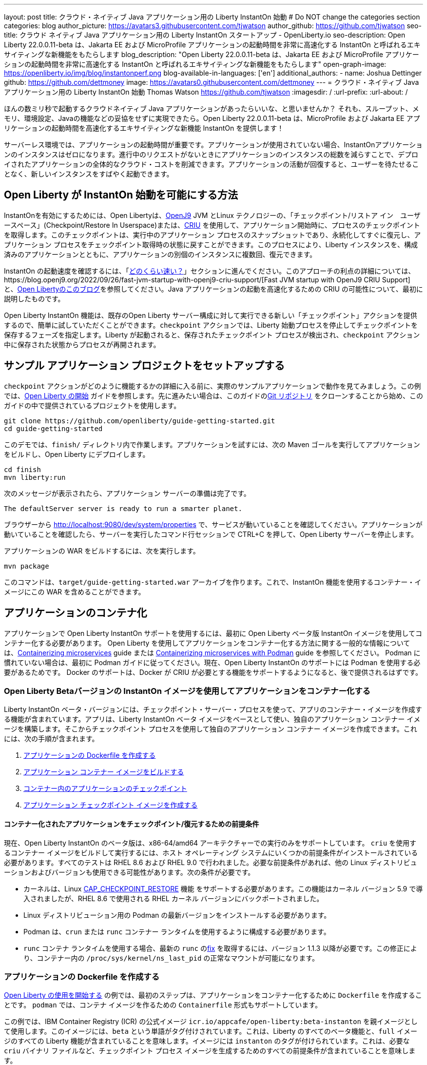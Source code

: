 ---
layout: post
title: クラウド・ネイティブ Java アプリケーション用の Liberty InstantOn 始動
# Do NOT change the categories section
categories: blog
author_picture: https://avatars3.githubusercontent.com/tjwatson
author_github: https://github.com/tjwatson
seo-title: クラウド ネイティブ Java アプリケーション用の Liberty InstantOn スタートアップ - OpenLiberty.io
seo-description: Open Liberty 22.0.0.11-beta は、Jakarta EE および MicroProfile アプリケーションの起動時間を非常に高速化する InstantOn と呼ばれるエキサイティングな新機能をもたらします
blog_description: "Open Liberty 22.0.0.11-beta は、Jakarta EE および MicroProfile アプリケーションの起動時間を非常に高速化する InstantOn と呼ばれるエキサイティングな新機能をもたらします"
open-graph-image: https://openliberty.io/img/blog/instantonperf.png
blog-available-in-languages: ['en']
additional_authors: 
- name: Joshua Dettinger
  github: https://github.com/dettmoney
  image: https://avatars0.githubusercontent.com/dettmoney
---
= クラウド・ネイティブ Java アプリケーション用の Liberty InstantOn 始動
Thomas Watson <https://github.com/tjwatson>
:imagesdir: /
:url-prefix:
:url-about: /

ほんの数ミリ秒で起動するクラウドネイティブ Java アプリケーションがあったらいいな、と思いませんか？ それも、スループット、メモリ、環境設定、Javaの機能などの妥協をせずに実現できたら。Open Liberty 22.0.0.11-beta は、MicroProfile および Jakarta EE アプリケーションの起動時間を高速化するエキサイティングな新機能 InstantOn を提供します！

サーバーレス環境では、アプリケーションの起動時間が重要です。アプリケーションが使用されていない場合、InstantOnアプリケーションのインスタンスはゼロになります。進行中のリクエストがないときにアプリケーションのインスタンスの総数を減らすことで、デプロイされたアプリケーションの全体的なクラウド・コストを削減できます。アプリケーションの活動が回復すると、ユーザーを待たせることなく、新しいインスタンスをすばやく起動できます。

== Open Liberty が InstantOn 始動を可能にする方法

InstantOnを有効にするためには、Open Libertyは、link:https://www.eclipse.org/openj9/[OpenJ9] JVM とLinux テクノロジーの、「チェックポイント/リストア イン　ユーザースペース」(Checkpoint/Restore In Userspace)または、link:https://criu.org/[CRIU] を使用して、アプリケーション開始時に、プロセスのチェックポイントを取得します。このチェックポイントは、実行中のアプリケーション プロセスのスナップショットであり、永続化してすぐに復元し、アプリケーション プロセスをチェックポイント取得時の状態に戻すことができます。このプロセスにより、Liberty インスタンスを、構成済みのアプリケーションとともに、アプリケーションの別個のインスタンスに複数回、復元できます。

InstantOn の起動速度を確認するには、「<<benchmark, どのくらい速い？>>」セクションに進んでください。このアプローチの利点の詳細については、https://blog.openj9.org/2022/09/26/fast-jvm-startup-with-openj9-criu-support/[Fast JVM startup with OpenJ9 CRIU Support] と、link:/blog/2020/02/12/faster-startup-Java-applications-criu.html[Open Libertyのこのブログ]を参照してください。Java アプリケーションの起動を高速化するための CRIU の可能性について、最初に説明したものです。

Open Liberty InstantOn 機能は、既存のOpen Liberty サーバー構成に対して実行できる新しい「チェックポイント」アクションを提供するので、簡単に試していただくことができます。`checkpoint` アクションでは、Liberty 始動プロセスを停止してチェックポイントを保存するフェーズを指定します。Liberty が起動されると、保存されたチェックポイント プロセスが検出され、`checkpoint` アクション中に保存された状態からプロセスが再開されます。

== サンプル アプリケーション プロジェクトをセットアップする


`checkpoint` アクションがどのように機能するかの詳細に入る前に、実際のサンプルアプリケーションで動作を見てみましょう。この例では、link:/guides/getting-started.html[Open Liberty の開始] ガイドを参照します。先に進みたい場合は、このガイドのlink:https://github.com/openliberty/guide-getting-started.git[Git リポジトリ] をクローンすることから始め、このガイドの中で提供されているプロジェクトを使用します。

[source]
----

git clone https://github.com/openliberty/guide-getting-started.git
cd guide-getting-started
----

このデモでは、`finish/` ディレクトリ内で作業します。アプリケーションを試すには、次の Maven ゴールを実行してアプリケーションをビルドし、Open Liberty にデプロイします。

[source]
----
cd finish
mvn liberty:run
----
次のメッセージが表示されたら、アプリケーション サーバーの準備は完了です。
[source]
----
The defaultServer server is ready to run a smarter planet.
----

ブラウザーから http://localhost:9080/dev/system/properties で、サービスが動いていることを確認してください。アプリケーションが動いていることを確認したら、サーバーを実行したコマンド行セッションで CTRL+C を押して、Open Liberty サーバーを停止します。

アプリケーションの WAR をビルドするには、次を実行します。
[source]
----
mvn package
----
このコマンドは、`target/guide-getting-started.war` アーカイブを作ります。これで、InstantOn 機能を使用するコンテナー・イメージにこの WAR を含めることができます。

== アプリケーションのコンテナ化

アプリケーションで Open Liberty InstantOn サポートを使用するには、最初に Open Liberty ベータ版 InstantOn イメージを使用してコンテナー化する必要があります。 Open Liberty を使用してアプリケーションをコンテナー化する方法に関する一般的な情報については、link:/guides/containerize.html[Containerizing microservices] guide または link:/guides/containerize-podman.html[Containerizing microservices with Podman] guide を参照してください。 Podman に慣れていない場合は、最初に Podman ガイドに従ってください。現在、Open Liberty InstantOn のサポートには Podman を使用する必要があるためです。 Docker のサポートは、Docker が CRIU が必要とする機能をサポートするようになると、後で提供されるはずです。

=== Open Liberty Betaバージョンの InstantOn イメージを使用してアプリケーションをコンテナー化する


Liberty InstantOn ベータ・バージョンには、チェックポイント・サーバー・プロセスを使って、アプリのコンテナー・イメージを作成する機能が含まれています。アプリは、Liberty InstantOn ベータ イメージをベースとして使い、独自のアプリケーション コンテナー イメージを構築します。そこからチェックポイント プロセスを使用して独自のアプリケーション コンテナー イメージを作成できます。これには、次の手順が含まれます。

1. <<dockerfile, アプリケーションの Dockerfile を作成する>>
2. <<app-image, アプリケーション コンテナー イメージをビルドする>>
3. <<checkpoint-app, コンテナー内のアプリケーションのチェックポイント>>
4. <<checkpoint-image, アプリケーション チェックポイント イメージを作成する>>

==== コンテナー化されたアプリケーションをチェックポイント/復元するための前提条件

現在、Open Liberty InstantOn のベータ版は、x86-64/amd64 アーキテクチャーでの実行のみをサポートしています。 `criu` を使用するコンテナー イメージをビルドして実行するには、ホスト オペレーティング システムにいくつかの前提条件がインストールされている必要があります。すべてのテストは RHEL 8.6 および RHEL 9.0 で行われました。必要な前提条件があれば、他の Linux ディストリビューションおよびバージョンも使用できる可能性があります。次の条件が必要です。

* カーネルは、Linux link:https://man7.org/linux/man-pages/man7/capabilities.7.html[CAP_CHECKPOINT_RESTORE] 機能 をサポートする必要があります。この機能はカーネル バージョン 5.9 で導入されましたが、RHEL 8.6 で使用される RHEL カーネル バージョンにバックポートされました。
* Linux ディストリビューション用の Podman の最新バージョンをインストールする必要があります。
* Podman は、`crun` または `runc` コンテナー ランタイムを使用するように構成する必要があります。
* `runc` コンテナ ランタイムを使用する場合、最新の `runc` のlink:https://github.com/opencontainers/runc/pull/3451[fix] を取得するには、バージョン 1.1.3 以降が必要です。この修正により、コンテナー内の `/proc/sys/kernel/ns_last_pid` の正常なマウントが可能になります。

[#dockerfile]
=== アプリケーションの Dockerfile を作成する

link:/guides/getting-started.html[Open Liberty の使用を開始する] の例では、最初のステップは、アプリケーションをコンテナー化するために `Dockerfile` を作成することです。 `podman` では、コンテナ イメージを作るための `Containerfile` 形式もサポートしています。

この例では、IBM Container Registry (ICR) の公式イメージ `icr.io/appcafe/open-liberty:beta-instanton` を親イメージとして使用します。このイメージには、`beta` という単語がタグ付けされています。これは、Liberty のすべてのベータ機能と、`full` イメージのすべての Liberty 機能が含まれていることを意味します。イメージには `instanton` のタグが付けられています。これは、必要な `criu` バイナリ ファイルなど、チェックポイント プロセス イメージを生成するためのすべての前提条件が含まれていることを意味します。

link:/guides/getting-started.html[Open Liberty の開始] のアプリケーションの  `Dockerfile` は、既に `finish/Dockerfile` にあります。既存の `finish/Dockerfile` を編集し、`FROM` 命令を変更して `icr.io/appcafe/open-liberty:beta-instanton` 親イメージを使用します。 `Dockerfile` を保存すると、次のようになります。

.Dockerfile
[source]
----
FROM icr.io/appcafe/open-liberty:beta-instanton

ARG VERSION=1.0
ARG REVISION=SNAPSHOT

LABEL \
  org.opencontainers.image.authors="Your Name" \
  org.opencontainers.image.vendor="IBM" \
  org.opencontainers.image.url="local" \
  org.opencontainers.image.source="https://github.com/OpenLiberty/guide-getting-started" \
  org.opencontainers.image.version="$VERSION" \
  org.opencontainers.image.revision="$REVISION" \
  vendor="Open Liberty" \
  name="system" \
  version="$VERSION-$REVISION" \
  summary="The system microservice from the Getting Started guide" \
  description="This image contains the system microservice running with the Open Liberty runtime."

COPY --chown=1001:0 src/main/liberty/config/ /config/
COPY --chown=1001:0 target/*.war /config/apps/

RUN configure.sh

----

[#app-image]
=== アプリケーション コンテナー イメージをビルドする

`criu` がチェックポイントを取得してプロセスを復元できるようにするには、`criu` バイナリに追加の link:https://access.redhat.com/documentation/en-us/red_hat_enterprise_linux_atomic_host/7/html/container_security_guide/linux_capabilities_and_seccomp[Linux 機能] 付与する必要があります。特に、Open Liberty の場合、`cap_checkpoint_restore` 、`cap_net_admin` 、および`cap_sys_ptrace` を付与する必要があります。 Open Liberty InstantOn ベータ イメージには、必要な機能が既に `criu` バイナリ ファイルに付与されている `criu` バイナリが含まれています。 criu バイナリが実行時に割り当てられた機能にアクセスできるようにするには、criu を実行しているコンテナーにも、起動時に必要な機能を付与する必要があります。これらの機能をコンテナーに付与するには、次の 2 つの方法のいずれかを使用します。

. `--privileged` オプションを使用して特権コンテナを使用する
. `--cap-add` オプションを使用して特定の機能を割り当てる

Docker を使用する場合、通常、デーモンには root 権限があります。この権限により、コンテナーを起動するときに要求された機能を付与できます。 Podman にはデーモンがないため、コンテナーを起動するユーザーは、必要な Linux 機能をコンテナーに付与する権限を持っている必要があります。 root として実行するか、`sudo` を使用して `podman` コマンドを実行すると、この権限が付与されます。この例では、root ユーザーとして `podman` コマンドを実行していることにします。

`root` 権限で実行したとすると、`podman build` コマンドを使用してコンテナー イメージをビルドできます。 `finish/` ディレクトリから次のコマンドを実行して、アプリケーションのコンテナー イメージをビルドします。

[source]
.アプリケーション コンテナー イメージをビルドする
----
podman build -t getting-started .
----

このコマンドは、`getting-started` コンテナー イメージを作成します。ただし、このコンテナー イメージには、InstantOn の起動に使用できるチェックポイント イメージ ファイルは含まれていません。次のコマンドを使用して、このアプリケーション コンテナー イメージを実行できます。

[source]
.アプリケーション コンテナを実行する
----
podman run --name getting-started --rm -p 9080:9080 getting-started
----

Liberty が開始されたことを示すメッセージが表示されるまでにかかる時間を記録して、コンテナーで実行されているサービスが立ち上がっているのを http://localhost:9080/dev/system/properties で確認してください。アプリケーションが動いているのが確認できたら、 `podman run` コマンドを実行したコマンドライン セッションで CTRL+C を押して、実行中のコンテナーを停止します。

[#checkpoint-app]
=== コンテナー内のアプリケーションのチェックポイント

Open Liberty には、始動プロセス中にチェックポイントが発生する可能性のある 3 つのフェーズがあります。

1. `features` - これは、チェックポイントが発生する可能性がある最も初期のフェーズです。チェックポイントは、構成済みの Open Liberty フィーチャーがすべて開始された後、インストール済みアプリケーションの処理が発生する前に発生します。
2. `deployment` - チェックポイントは、構成されたアプリケーション メタデータの処理後に発生します。アプリケーションに、アプリケーションの起動の一部として実行されるコンポーネントがある場合、アプリケーションからコードを実行する前にチェックポイントが取得されます。
3. `applications` - これは、チェックポイントが発生する可能性がある最後のフェーズであるため、アプリケーション インスタンスを復元する際の起動時間が最速になる可能性があります。チェックポイントは、構成済みのすべてのアプリケーションが開始済みとして報告された後に発生します。このフェーズは、アプリケーションの着信要求をリッスンするためにポートを開く前に発生します。

通常、`applications` フェーズでは、アプリケーションの起動時間が最も短くなりますが、サーバー プロセスのチェックポイントが発生する前に一部のアプリケーション コードが実行される可能性もあります。これは、アプリケーションの複数の同時インスタンスに復元されるべきではない状態をアプリケーションが保持している場合、チェックポイント プロセスを復元するときに望ましくない動作を引き起こす可能性があります。たとえば、チェックポイントが取得される前にデータベースなどの外部リソースに接続すると、同じ接続を複数回復元しようとするため、そのようなプロセスの多くのインスタンスの復元に失敗します。ただし、アプリケーションの初期化でデータベース接続を開くなどの操作が実行されない場合は、チェックポイントに `applications` フェーズを使用できる場合があります。

アプリケーション コンテナー イメージをビルドしたら、それを使用して、前述のチェックポイント フェーズ (`features` , `deployment` , `applications` ) のいずれかでアプリケーション プロセスをチェックポイントできます。 `podman run` に `--env` オプションを使用して、`WLP_CHECKPOINT` の値を使用可能なチェックポイント フェーズの 1 つに設定することで、チェックポイントのフェーズを指定できます。この例では、次の `podman` コマンドを実行して `applications` フェーズを使用します。

.コンテナーでチェックポイントを実行する
[source]
----
podman run \
  --name getting-started-checkpoint-container \
  --privileged \
  --env WLP_CHECKPOINT=applications \
  getting-started
----

- コンテナー内で `criu` チェックポイントを実行するには、`--privileged` オプションが必要です。
- `WLP_CHECKPOINT` 環境変数は、チェックポイント フェーズを指定するために使用されます。開始例の場合、`applications` チェックポイント フェーズが最速の復元時間を提供します。

これにより、Open Liberty で実行されているアプリケーションでコンテナーが開始されます。 Open Liberty の開始後、`WLP_CHECKPOINT` 環境変数で指定されたフェーズでチェックポイントが実行されます。コンテナ プロセス データが永続化された後、コンテナは停止し、チェックポイント プロセス データを含む停止中のコンテナが残ります。出力は次のようになります。

.Process checkpoint output
[source]
----
Performing checkpoint --at=applications

Launching defaultServer (Open Liberty 22.0.0.11-beta/wlp-1.0.69.cl221020220912-1100) on Eclipse OpenJ9 VM, version 17.0.5-ea+2 (en_US)
CWWKE0953W: This version of Open Liberty is an unsupported early release version.
[AUDIT   ] CWWKE0001I: The server defaultServer has been launched.
[AUDIT   ] CWWKG0093A: Processing configuration drop-ins resource: /opt/ol/wlp/usr/servers/defaultServer/configDropins/defaults/checkpoint.xml
[AUDIT   ] CWWKG0093A: Processing configuration drop-ins resource: /opt/ol/wlp/usr/servers/defaultServer/configDropins/defaults/keystore.xml
[AUDIT   ] CWWKG0093A: Processing configuration drop-ins resource: /opt/ol/wlp/usr/servers/defaultServer/configDropins/defaults/open-default-port.xml
[AUDIT   ] CWWKZ0058I: Monitoring dropins for applications.
[AUDIT   ] CWWKT0016I: Web application available (default_host): http://f5edff273d9c:9080/ibm/api/
[AUDIT   ] CWWKT0016I: Web application available (default_host): http://f5edff273d9c:9080/metrics/
[AUDIT   ] CWWKT0016I: Web application available (default_host): http://f5edff273d9c:9080/health/
[AUDIT   ] CWWKT0016I: Web application available (default_host): http://f5edff273d9c:9080/dev/
[AUDIT   ] CWWKZ0001I: Application guide-getting-started started in 0.986 seconds.
[AUDIT   ] CWWKC0451I: A server checkpoint was requested. When the checkpoint completes, the server stops.


----

現在、このプロセスは `podman build` ステップの一部として実行できません。これは、Podman (および Docker) が、`criu` がプロセス チェックポイントを実行するために必要な Linux 機能をコンテナー イメージ ビルドに付与する方法を提供していないためです。

[#checkpoint-image]
=== アプリケーション チェックポイント イメージを作成する

ここまでで、getting-started-checkpoint-container という名前の停止済みコンテナーに、getting-started アプリケーションのチェックポイント プロセス データを作成して保存しました。最後の手順は、チェックポイント プロセス データを含む新しいコンテナー イメージを作成することです。このコンテナー イメージが開始されると、チェックポイントが作成された時点からアプリケーション プロセスが再開され、InstantOn アプリケーションが作成されます。次の `podman commit` を実行して、新しいイメージを作成できます。

.チェックポイントをイメージにコミットする
[source]
----
podman commit getting-started-checkpoint-container getting-started-instanton
----

これで、`getting-started` と `getting-started-instanton` という名前の 2 つのアプリケーション イメージが作成されました。 `getting-started-instanton` コンテナー イメージを使用してコンテナーを開始すると、元の `getting-started` イメージよりも起動時間が大幅に短縮されます。

== Instanton アプリケーション イメージの実行

通常、アプリケーション コンテナーは、次のようなコマンドを使用してアプリケーション コンテナー イメージから開始できます

[source]
----
podman run --rm -p 9080:9080 getting-started-instanton
----

ただし、このコマンドは失敗します。これは、`criu` がコンテナー内のプロセスを復元できるようにするために昇格された特権が必要になるためです。 Liberty がチェックポイント プロセスの復元に失敗すると、チェックポイント イメージなしで起動することによって回復し、次のメッセージをログに記録します。

[source]
----
CWWKE0957I: Restoring the checkpoint server process failed. Check the /logs/checkpoint/restore.log log to determine why the checkpoint process was not restored. Launching the server without using the checkpoint image.
----

=== `--privileged` オプションで実行

利用可能なすべての必要な特権を付与するには、次のコマンドで特権コンテナーを起動することを選択できます。

[source]
----
podman run --rm --privileged -p 9080:9080 getting-started-instanton
----

成功すると、次のような出力が表示されます。

[source]
----
[AUDIT   ] CWWKZ0001I: Application guide-getting-started started in 0.059 seconds.
[AUDIT   ] CWWKC0452I: The Liberty server process resumed operation from a checkpoint in 0.088 seconds.
[AUDIT   ] CWWKF0012I: The server installed the following features: [cdi-3.0, checkpoint-1.0, concurrent-2.0, distributedMap-1.0, jndi-1.0, json-1.0, jsonb-2.0, jsonp-2.0, monitor-1.0, mpConfig-3.0, mpHealth-4.0, mpMetrics-4.0, restfulWS-3.0, restfulWSClient-3.0, servlet-5.0, ssl-1.0, transportSecurity-1.0].
[AUDIT   ] CWWKF0011I: The defaultServer server is ready to run a smarter planet. The defaultServer server started in 0.098 seconds.
----

=== 特権のないコンテナーで実行する

上記では、`--privileged`で、完全に特権のあるコンテナーの例をご紹介しましたが、実は、コンテナーに全部の特権を与えることはお勧めしません。ベスト プラクティスは、昇格された特権をコンテナーの実行に必要なものだけに減らすことです。次のコマンドを使用して、完全な `--privileged` コンテナを実行せずに、コンテナに必要な権限を付与できます:

.podman run with unconfined --security-opt options
[source]
----
podman run \
  --rm \
  --cap-add=CHECKPOINT_RESTORE \
  --cap-add=NET_ADMIN \
  --cap-add=SYS_PTRACE \
  --security-opt seccomp=unconfined \
  --security-opt systempaths=unconfined \
  --security-opt apparmor=unconfined \
  -p 9080:9080 \
  getting-started-instanton
----

`--cap-add` オプションは、`criu` が必要とする 3 つの Linux 機能をコンテナーに付与します。 `--security-opt` オプションは、必要なシステム コールへの `criu` アクセスと、ホストからの `/proc/sys/kernel/ns_last_pid` へのアクセスを許可するために必要です。

=== セキュリティが制限された非特権コンテナーでの実行

`unconfined` を使用する `--security-opt` オプションの必要性を減らすと、チェックポイント プロセスをさらに簡素化できます。デフォルトでは、`podman` は `criu` が必要とするすべてのシステム コールへのアクセスを許可していません。 (ファイル `/usr/share/containers/seccomp.json` にデフォルトの値が指定されています)　まず、`criu` がコンテナーに必要とするすべてのシステム コールを許可するような、追加の構成ファイルを作る必要があります。次に、ホスト `/proc/sys/kernel/ns_last_pid` をマウントする必要があります。次のコマンドを使用して、これらの両方の手順を実行できます。

.--security-opt を制限してpodmanを実行した場合
[source]
----
podman run \
  --rm \
  --cap-add=CHECKPOINT_RESTORE \
  --cap-add=NET_ADMIN \
  --cap-add=SYS_PTRACE \
  --security-opt seccomp=criuRequiredSysCalls.json \
  -v /proc/sys/kernel/ns_last_pid:/proc/sys/kernel/ns_last_pid \
  -p 9080:9080 \
  getting-started-instanton
----

`--security-opt seccomp=` オプションは、<<sys-calls-json,`criuRequiredSysCalls.json`>> というファイルを参照します。このファイルは、`criu` が必要とするシステム コールを指定します。
`-v` オプションは、コンテナによるアクセスのためにホスト `/proc/sys/kernel/ns_last_pid` をマウントします。

Linux ディストリビューションによっては、Podman はデフォルトで `runc` または `crun` を使用する場合があります。 Podman インストール用に構成されているコンテナー ランタイムを確認するには、コマンド `podman info` を実行し、`ociRuntime` セクションを確認します。 `runc` を使用する場合は、バージョン 1.1.3 以降を使用していることを確認してください。この方法が機能するには、1.1.3 以降のバージョンの `runc` が必要です。

RHEL 8.6 または RHEL 9.0 インストールがどの程度最新のものであるかによっては、`criuRequiredSysCalls.json` を指定するための `--security-opt` が必要でない場合があります。執筆時点では、RHEL 8.6 および RHEL 9.0 の最新バージョンには、デフォルトで起動するコンテナーに必要なシステム コールを許可する Podman が含まれています。このデフォルトにより、`--security-opt seccomp=criuRequiredSysCalls.json` の指定が不要になります。

[#sys-calls-json]
[source,json]
.criuRequiredSysCalls.json
----
{
	"defaultAction": "SCMP_ACT_ERRNO",
	"defaultErrnoRet": 1,
	"archMap": [
		{
			"architecture": "SCMP_ARCH_X86_64",
			"subArchitectures": [
				"SCMP_ARCH_X86",
				"SCMP_ARCH_X32"
			]
		},
		{
			"architecture": "SCMP_ARCH_AARCH64",
			"subArchitectures": [
				"SCMP_ARCH_ARM"
			]
		},
		{
			"architecture": "SCMP_ARCH_MIPS64",
			"subArchitectures": [
				"SCMP_ARCH_MIPS",
				"SCMP_ARCH_MIPS64N32"
			]
		},
		{
			"architecture": "SCMP_ARCH_MIPS64N32",
			"subArchitectures": [
				"SCMP_ARCH_MIPS",
				"SCMP_ARCH_MIPS64"
			]
		},
		{
			"architecture": "SCMP_ARCH_MIPSEL64",
			"subArchitectures": [
				"SCMP_ARCH_MIPSEL",
				"SCMP_ARCH_MIPSEL64N32"
			]
		},
		{
			"architecture": "SCMP_ARCH_MIPSEL64N32",
			"subArchitectures": [
				"SCMP_ARCH_MIPSEL",
				"SCMP_ARCH_MIPSEL64"
			]
		},
		{
			"architecture": "SCMP_ARCH_S390X",
			"subArchitectures": [
				"SCMP_ARCH_S390"
			]
		},
		{
			"architecture": "SCMP_ARCH_RISCV64",
			"subArchitectures": null
		}
	],
	"syscalls": [
		{
			"names": [
				"accept",
				"accept4",
				"access",
				"adjtimex",
				"alarm",
				"bind",
				"brk",
				"capget",
				"capset",
				"chdir",
				"chmod",
				"chown",
				"chown32",
				"clock_adjtime",
				"clock_adjtime64",
				"clock_getres",
				"clock_getres_time64",
				"clock_gettime",
				"clock_gettime64",
				"clock_nanosleep",
				"clock_nanosleep_time64",
				"close",
				"close_range",
				"connect",
				"copy_file_range",
				"creat",
				"dup",
				"dup2",
				"dup3",
				"epoll_create",
				"epoll_create1",
				"epoll_ctl",
				"epoll_ctl_old",
				"epoll_pwait",
				"epoll_pwait2",
				"epoll_wait",
				"epoll_wait_old",
				"eventfd",
				"eventfd2",
				"execve",
				"execveat",
				"exit",
				"exit_group",
				"faccessat",
				"faccessat2",
				"fadvise64",
				"fadvise64_64",
				"fallocate",
				"fanotify_mark",
				"fchdir",
				"fchmod",
				"fchmodat",
				"fchown",
				"fchown32",
				"fchownat",
				"fcntl",
				"fcntl64",
				"fdatasync",
				"fgetxattr",
				"flistxattr",
				"flock",
				"fork",
				"fremovexattr",
				"fsetxattr",
				"fstat",
				"fstat64",
				"fstatat64",
				"fstatfs",
				"fstatfs64",
				"fsync",
				"ftruncate",
				"ftruncate64",
				"futex",
				"futex_time64",
				"futex_waitv",
				"futimesat",
				"getcpu",
				"getcwd",
				"getdents",
				"getdents64",
				"getegid",
				"getegid32",
				"geteuid",
				"geteuid32",
				"getgid",
				"getgid32",
				"getgroups",
				"getgroups32",
				"getitimer",
				"getpeername",
				"getpgid",
				"getpgrp",
				"getpid",
				"getppid",
				"getpriority",
				"getrandom",
				"getresgid",
				"getresgid32",
				"getresuid",
				"getresuid32",
				"getrlimit",
				"get_robust_list",
				"getrusage",
				"getsid",
				"getsockname",
				"getsockopt",
				"get_thread_area",
				"gettid",
				"gettimeofday",
				"getuid",
				"getuid32",
				"getxattr",
				"inotify_add_watch",
				"inotify_init",
				"inotify_init1",
				"inotify_rm_watch",
				"io_cancel",
				"ioctl",
				"io_destroy",
				"io_getevents",
				"io_pgetevents",
				"io_pgetevents_time64",
				"ioprio_get",
				"ioprio_set",
				"io_setup",
				"io_submit",
				"io_uring_enter",
				"io_uring_register",
				"io_uring_setup",
				"ipc",
				"kill",
				"landlock_add_rule",
				"landlock_create_ruleset",
				"landlock_restrict_self",
				"lchown",
				"lchown32",
				"lgetxattr",
				"link",
				"linkat",
				"listen",
				"listxattr",
				"llistxattr",
				"_llseek",
				"lremovexattr",
				"lseek",
				"lsetxattr",
				"lstat",
				"lstat64",
				"madvise",
				"membarrier",
				"memfd_create",
				"memfd_secret",
				"mincore",
				"mkdir",
				"mkdirat",
				"mknod",
				"mknodat",
				"mlock",
				"mlock2",
				"mlockall",
				"mmap",
				"mmap2",
				"mprotect",
				"mq_getsetattr",
				"mq_notify",
				"mq_open",
				"mq_timedreceive",
				"mq_timedreceive_time64",
				"mq_timedsend",
				"mq_timedsend_time64",
				"mq_unlink",
				"mremap",
				"msgctl",
				"msgget",
				"msgrcv",
				"msgsnd",
				"msync",
				"munlock",
				"munlockall",
				"munmap",
				"nanosleep",
				"newfstatat",
				"_newselect",
				"open",
				"openat",
				"openat2",
				"pause",
				"pidfd_open",
				"pidfd_send_signal",
				"pipe",
				"pipe2",
				"poll",
				"ppoll",
				"ppoll_time64",
				"prctl",
				"pread64",
				"preadv",
				"preadv2",
				"prlimit64",
				"process_mrelease",
				"pselect6",
				"pselect6_time64",
				"pwrite64",
				"pwritev",
				"pwritev2",
				"read",
				"readahead",
				"readlink",
				"readlinkat",
				"readv",
				"recv",
				"recvfrom",
				"recvmmsg",
				"recvmmsg_time64",
				"recvmsg",
				"remap_file_pages",
				"removexattr",
				"rename",
				"renameat",
				"renameat2",
				"restart_syscall",
				"rmdir",
				"rseq",
				"rt_sigaction",
				"rt_sigpending",
				"rt_sigprocmask",
				"rt_sigqueueinfo",
				"rt_sigreturn",
				"rt_sigsuspend",
				"rt_sigtimedwait",
				"rt_sigtimedwait_time64",
				"rt_tgsigqueueinfo",
				"sched_getaffinity",
				"sched_getattr",
				"sched_getparam",
				"sched_get_priority_max",
				"sched_get_priority_min",
				"sched_getscheduler",
				"sched_rr_get_interval",
				"sched_rr_get_interval_time64",
				"sched_setaffinity",
				"sched_setattr",
				"sched_setparam",
				"sched_setscheduler",
				"sched_yield",
				"seccomp",
				"select",
				"semctl",
				"semget",
				"semop",
				"semtimedop",
				"semtimedop_time64",
				"send",
				"sendfile",
				"sendfile64",
				"sendmmsg",
				"sendmsg",
				"sendto",
				"setfsgid",
				"setfsgid32",
				"setfsuid",
				"setfsuid32",
				"setgid",
				"setgid32",
				"setgroups",
				"setgroups32",
				"setitimer",
				"setpgid",
				"setpriority",
				"setregid",
				"setregid32",
				"setresgid",
				"setresgid32",
				"setresuid",
				"setresuid32",
				"setreuid",
				"setreuid32",
				"setrlimit",
				"set_robust_list",
				"setsid",
				"setsockopt",
				"set_thread_area",
				"set_tid_address",
				"setuid",
				"setuid32",
				"setxattr",
				"shmat",
				"shmctl",
				"shmdt",
				"shmget",
				"shutdown",
				"sigaltstack",
				"signalfd",
				"signalfd4",
				"sigprocmask",
				"sigreturn",
				"socket",
				"socketcall",
				"socketpair",
				"splice",
				"stat",
				"stat64",
				"statfs",
				"statfs64",
				"statx",
				"symlink",
				"symlinkat",
				"sync",
				"sync_file_range",
				"syncfs",
				"sysinfo",
				"tee",
				"tgkill",
				"time",
				"timer_create",
				"timer_delete",
				"timer_getoverrun",
				"timer_gettime",
				"timer_gettime64",
				"timer_settime",
				"timer_settime64",
				"timerfd_create",
				"timerfd_gettime",
				"timerfd_gettime64",
				"timerfd_settime",
				"timerfd_settime64",
				"times",
				"tkill",
				"truncate",
				"truncate64",
				"ugetrlimit",
				"umask",
				"uname",
				"unlink",
				"unlinkat",
				"utime",
				"utimensat",
				"utimensat_time64",
				"utimes",
				"vfork",
				"vmsplice",
				"wait4",
				"waitid",
				"waitpid",
				"write",
				"writev",
				"arch_prctl",
				"chroot",
				"clone",
				"clone3",
				"fallocate",
				"fanotify_init",
				"fsconfig",
				"fsmount",
				"fsopen",
				"guarded_storage",
				"kcmp",
				"lseek",
				"mmap",
				"mount",
				"open",
				"open_by_handle_at",
				"openat",
				"pivot_root",
				"preadv",
				"process_vm_readv",
				"ptrace",
				"readdir",
				"s390_runtime_instr",
				"setns",
				"sigaction",
				"signal",
				"syscall",
				"umount",
				"umount2",
				"unshare",
				"userfaultfd",
				"wait"
			],
			"action": "SCMP_ACT_ALLOW"
		},
		{
			"names": [
				"process_vm_readv",
				"process_vm_writev",
				"ptrace"
			],
			"action": "SCMP_ACT_ALLOW",
			"includes": {
				"minKernel": "4.8"
			}
		},
		{
			"names": [
				"personality"
			],
			"action": "SCMP_ACT_ALLOW",
			"args": [
				{
					"index": 0,
					"value": 0,
					"op": "SCMP_CMP_EQ"
				}
			]
		},
		{
			"names": [
				"personality"
			],
			"action": "SCMP_ACT_ALLOW",
			"args": [
				{
					"index": 0,
					"value": 8,
					"op": "SCMP_CMP_EQ"
				}
			]
		},
		{
			"names": [
				"personality"
			],
			"action": "SCMP_ACT_ALLOW",
			"args": [
				{
					"index": 0,
					"value": 131072,
					"op": "SCMP_CMP_EQ"
				}
			]
		},
		{
			"names": [
				"personality"
			],
			"action": "SCMP_ACT_ALLOW",
			"args": [
				{
					"index": 0,
					"value": 131080,
					"op": "SCMP_CMP_EQ"
				}
			]
		},
		{
			"names": [
				"personality"
			],
			"action": "SCMP_ACT_ALLOW",
			"args": [
				{
					"index": 0,
					"value": 4294967295,
					"op": "SCMP_CMP_EQ"
				}
			]
		},
		{
			"names": [
				"sync_file_range2",
				"swapcontext"
			],
			"action": "SCMP_ACT_ALLOW",
			"includes": {
				"arches": [
					"ppc64le"
				]
			}
		},
		{
			"names": [
				"arm_fadvise64_64",
				"arm_sync_file_range",
				"sync_file_range2",
				"breakpoint",
				"cacheflush",
				"set_tls"
			],
			"action": "SCMP_ACT_ALLOW",
			"includes": {
				"arches": [
					"arm",
					"arm64"
				]
			}
		},
		{
			"names": [
				"arch_prctl"
			],
			"action": "SCMP_ACT_ALLOW",
			"includes": {
				"arches": [
					"amd64",
					"x32"
				]
			}
		},
		{
			"names": [
				"modify_ldt"
			],
			"action": "SCMP_ACT_ALLOW",
			"includes": {
				"arches": [
					"amd64",
					"x32",
					"x86"
				]
			}
		},
		{
			"names": [
				"s390_pci_mmio_read",
				"s390_pci_mmio_write",
				"s390_runtime_instr"
			],
			"action": "SCMP_ACT_ALLOW",
			"includes": {
				"arches": [
					"s390",
					"s390x"
				]
			}
		},
		{
			"names": [
				"riscv_flush_icache"
			],
			"action": "SCMP_ACT_ALLOW",
			"includes": {
				"arches": [
					"riscv64"
				]
			}
		},
		{
			"names": [
				"open_by_handle_at"
			],
			"action": "SCMP_ACT_ALLOW",
			"includes": {
				"caps": [
					"CAP_DAC_READ_SEARCH"
				]
			}
		},
		{
			"names": [
				"bpf",
				"clone",
				"clone3",
				"fanotify_init",
				"fsconfig",
				"fsmount",
				"fsopen",
				"fspick",
				"lookup_dcookie",
				"mount",
				"mount_setattr",
				"move_mount",
				"name_to_handle_at",
				"open_tree",
				"perf_event_open",
				"quotactl",
				"quotactl_fd",
				"setdomainname",
				"sethostname",
				"setns",
				"syslog",
				"umount",
				"umount2",
				"unshare"
			],
			"action": "SCMP_ACT_ALLOW",
			"includes": {
				"caps": [
					"CAP_SYS_ADMIN"
				]
			}
		},
		{
			"names": [
				"clone"
			],
			"action": "SCMP_ACT_ALLOW",
			"args": [
				{
					"index": 0,
					"value": 2114060288,
					"op": "SCMP_CMP_MASKED_EQ"
				}
			],
			"excludes": {
				"caps": [
					"CAP_SYS_ADMIN"
				],
				"arches": [
					"s390",
					"s390x"
				]
			}
		},
		{
			"names": [
				"clone"
			],
			"action": "SCMP_ACT_ALLOW",
			"args": [
				{
					"index": 1,
					"value": 2114060288,
					"op": "SCMP_CMP_MASKED_EQ"
				}
			],
			"comment": "s390 parameter ordering for clone is different",
			"includes": {
				"arches": [
					"s390",
					"s390x"
				]
			},
			"excludes": {
				"caps": [
					"CAP_SYS_ADMIN"
				]
			}
		},
		{
			"names": [
				"clone3"
			],
			"action": "SCMP_ACT_ERRNO",
			"errnoRet": 38,
			"excludes": {
				"caps": [
					"CAP_SYS_ADMIN"
				]
			}
		},
		{
			"names": [
				"reboot"
			],
			"action": "SCMP_ACT_ALLOW",
			"includes": {
				"caps": [
					"CAP_SYS_BOOT"
				]
			}
		},
		{
			"names": [
				"chroot"
			],
			"action": "SCMP_ACT_ALLOW",
			"includes": {
				"caps": [
					"CAP_SYS_CHROOT"
				]
			}
		},
		{
			"names": [
				"delete_module",
				"init_module",
				"finit_module"
			],
			"action": "SCMP_ACT_ALLOW",
			"includes": {
				"caps": [
					"CAP_SYS_MODULE"
				]
			}
		},
		{
			"names": [
				"acct"
			],
			"action": "SCMP_ACT_ALLOW",
			"includes": {
				"caps": [
					"CAP_SYS_PACCT"
				]
			}
		},
		{
			"names": [
				"kcmp",
				"pidfd_getfd",
				"process_madvise",
				"process_vm_readv",
				"process_vm_writev",
				"ptrace"
			],
			"action": "SCMP_ACT_ALLOW",
			"includes": {
				"caps": [
					"CAP_SYS_PTRACE"
				]
			}
		},
		{
			"names": [
				"iopl",
				"ioperm"
			],
			"action": "SCMP_ACT_ALLOW",
			"includes": {
				"caps": [
					"CAP_SYS_RAWIO"
				]
			}
		},
		{
			"names": [
				"settimeofday",
				"stime",
				"clock_settime"
			],
			"action": "SCMP_ACT_ALLOW",
			"includes": {
				"caps": [
					"CAP_SYS_TIME"
				]
			}
		},
		{
			"names": [
				"vhangup"
			],
			"action": "SCMP_ACT_ALLOW",
			"includes": {
				"caps": [
					"CAP_SYS_TTY_CONFIG"
				]
			}
		},
		{
			"names": [
				"get_mempolicy",
				"mbind",
				"set_mempolicy"
			],
			"action": "SCMP_ACT_ALLOW",
			"includes": {
				"caps": [
					"CAP_SYS_NICE"
				]
			}
		},
		{
			"names": [
				"syslog"
			],
			"action": "SCMP_ACT_ALLOW",
			"includes": {
				"caps": [
					"CAP_SYSLOG"
				]
			}
		}
	]
}
----

[#benchmark]
== どのくらい速い？

InstantOnで起動時間がどのように短縮されるかを示すために、複数のアプリケーションをテストしましたか?

* link:https://github.com/HotswapProjects/pingperf-quarkus/[Pingperf] 
は、一つのREST エンドポイントをもつ非常に単純な ping タイプのアプリケーションです。
* link:https://github.com/johnaohara/quarkusRestCrudDemo/[Rest crud] は、
もう少し複雑なアプリで、JPA とリモート データベースを扱います。
* link:https://github.com/blueperf/acmeair-mainservice-java#acme-air-main-service---javaliberty/[AcmeAir Microservice Main] は、MicroProfile 機能を利用します。 

この実験は、24 コアの システムで実行されました。 「taskset -c」を使用して、コンテナーで実行されている Liberty プロセスに 4 つの CPU を割り当てました。 InstantOn の時間は、「アプリケーション」チェックポイント フェーズを使用して取得されました。起動時間は、Liberty サーバーの起動が開始されてから、messages.logの中の、**"The <server name> server is ready to run a smarter planet."**が表示されるまでの「サーバーが要求を受け入れる準備ができるまでの時間」を測定します。コンテナ自体の起動にかかる時間は除外されています。下記の図では、上記のアプリケーションで、InstantOnを使ったときと、使わなかったときの起動時間の比較をミリ秒単位で示しています。これらの結果は、環境や、システムに導入されているハードウェアとソフトウェアなど、様々な要因に依って異なりますが、低い数値（短い時間で立ち上がる）ほうが、良いパフォーマンスだと評価できます。

image::img/blog/instantonperf.png[Startup Performance,width=70%,align="center"]

InstantOn は、アプリケーションに応じて最大 90% の大幅なスタートアップ節約を提供します。すべてのアプリケーションが同じではないため、アプリケーションによって結果は異なります。

== 次はどんな機能が期待できるでしょうか?

このブログ投稿では、Open Liberty InstantOn ベータ版を使用して、InstantOn 起動時間でアプリケーション コンテナー イメージを生成する方法について詳しく説明しました。このサポートは現在、Liberty webProfile-8.0、webProfile-9.1、microProfile-4.1、および microProfile-5.0 の機能の一部として組み込まれている Open Liberty 機能のみでサポートされています。これを拡張して webProfile と microProfile の将来のバージョンを含め、Jakarta フル プロファイル機能 (jakarta-8.0、jakarta-9.1、jakarta-10.0 など) まで、サポートを拡張したいと考えています。

InstantOn を使用すると、オプションとして scale-to-zero を使用してデプロイできる非常に高速な起動アプリケーション コンテナーを構築できます。 Knative などのアプリケーションをゼロに自動スケーリングできるテクノロジーを使用して、Red Hat OpenShift Container Platform (OCP) や Kubernetes (k8s) などのクラウド環境に Open Liberty InstantOn をデプロイすることができます。今後のブログ記事で、みなさんにご説明するのを楽しみにしています。
// // // // // // // //
// LINKS
//
// OpenLiberty.io site links:
// link:/guides/microprofile-rest-client.html[Consuming RESTful Java microservices]
// 
// Off-site links:
// link:https://openapi-generator.tech/docs/installation#jar[Download Instructions]
//
// // // // // // // //
